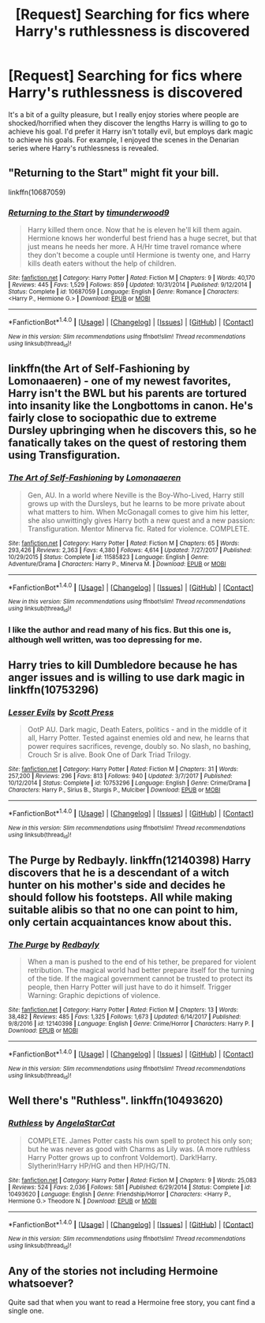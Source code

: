 #+TITLE: [Request] Searching for fics where Harry's ruthlessness is discovered

* [Request] Searching for fics where Harry's ruthlessness is discovered
:PROPERTIES:
:Author: MassiveSpider
:Score: 20
:DateUnix: 1518675362.0
:DateShort: 2018-Feb-15
:FlairText: Request
:END:
It's a bit of a guilty pleasure, but I really enjoy stories where people are shocked/horrified when they discover the lengths Harry is willing to go to achieve his goal. I'd prefer it Harry isn't totally evil, but employs dark magic to achieve his goals. For example, I enjoyed the scenes in the Denarian series where Harry's ruthlessness is revealed.


** "Returning to the Start" might fit your bill.

linkffn(10687059)
:PROPERTIES:
:Author: Starfox5
:Score: 8
:DateUnix: 1518680090.0
:DateShort: 2018-Feb-15
:END:

*** [[http://www.fanfiction.net/s/10687059/1/][*/Returning to the Start/*]] by [[https://www.fanfiction.net/u/1816893/timunderwood9][/timunderwood9/]]

#+begin_quote
  Harry killed them once. Now that he is eleven he'll kill them again. Hermione knows her wonderful best friend has a huge secret, but that just means he needs her more. A H/Hr time travel romance where they don't become a couple until Hermione is twenty one, and Harry kills death eaters without the help of children.
#+end_quote

^{/Site/: [[http://www.fanfiction.net/][fanfiction.net]] *|* /Category/: Harry Potter *|* /Rated/: Fiction M *|* /Chapters/: 9 *|* /Words/: 40,170 *|* /Reviews/: 445 *|* /Favs/: 1,529 *|* /Follows/: 859 *|* /Updated/: 10/31/2014 *|* /Published/: 9/12/2014 *|* /Status/: Complete *|* /id/: 10687059 *|* /Language/: English *|* /Genre/: Romance *|* /Characters/: <Harry P., Hermione G.> *|* /Download/: [[http://www.ff2ebook.com/old/ffn-bot/index.php?id=10687059&source=ff&filetype=epub][EPUB]] or [[http://www.ff2ebook.com/old/ffn-bot/index.php?id=10687059&source=ff&filetype=mobi][MOBI]]}

--------------

*FanfictionBot*^{1.4.0} *|* [[[https://github.com/tusing/reddit-ffn-bot/wiki/Usage][Usage]]] | [[[https://github.com/tusing/reddit-ffn-bot/wiki/Changelog][Changelog]]] | [[[https://github.com/tusing/reddit-ffn-bot/issues/][Issues]]] | [[[https://github.com/tusing/reddit-ffn-bot/][GitHub]]] | [[[https://www.reddit.com/message/compose?to=tusing][Contact]]]

^{/New in this version: Slim recommendations using/ ffnbot!slim! /Thread recommendations using/ linksub(thread_id)!}
:PROPERTIES:
:Author: FanfictionBot
:Score: 4
:DateUnix: 1518680113.0
:DateShort: 2018-Feb-15
:END:


** linkffn(the Art of Self-Fashioning by Lomonaaeren) - one of my newest favorites, Harry isn't the BWL but his parents are tortured into insanity like the Longbottoms in canon. He's fairly close to sociopathic due to extreme Dursley upbringing when he discovers this, so he fanatically takes on the quest of restoring them using Transfiguration.
:PROPERTIES:
:Author: wordhammer
:Score: 6
:DateUnix: 1518707022.0
:DateShort: 2018-Feb-15
:END:

*** [[http://www.fanfiction.net/s/11585823/1/][*/The Art of Self-Fashioning/*]] by [[https://www.fanfiction.net/u/1265079/Lomonaaeren][/Lomonaaeren/]]

#+begin_quote
  Gen, AU. In a world where Neville is the Boy-Who-Lived, Harry still grows up with the Dursleys, but he learns to be more private about what matters to him. When McGonagall comes to give him his letter, she also unwittingly gives Harry both a new quest and a new passion: Transfiguration. Mentor Minerva fic. Rated for violence. COMPLETE.
#+end_quote

^{/Site/: [[http://www.fanfiction.net/][fanfiction.net]] *|* /Category/: Harry Potter *|* /Rated/: Fiction M *|* /Chapters/: 65 *|* /Words/: 293,426 *|* /Reviews/: 2,363 *|* /Favs/: 4,380 *|* /Follows/: 4,614 *|* /Updated/: 7/27/2017 *|* /Published/: 10/29/2015 *|* /Status/: Complete *|* /id/: 11585823 *|* /Language/: English *|* /Genre/: Adventure/Drama *|* /Characters/: Harry P., Minerva M. *|* /Download/: [[http://www.ff2ebook.com/old/ffn-bot/index.php?id=11585823&source=ff&filetype=epub][EPUB]] or [[http://www.ff2ebook.com/old/ffn-bot/index.php?id=11585823&source=ff&filetype=mobi][MOBI]]}

--------------

*FanfictionBot*^{1.4.0} *|* [[[https://github.com/tusing/reddit-ffn-bot/wiki/Usage][Usage]]] | [[[https://github.com/tusing/reddit-ffn-bot/wiki/Changelog][Changelog]]] | [[[https://github.com/tusing/reddit-ffn-bot/issues/][Issues]]] | [[[https://github.com/tusing/reddit-ffn-bot/][GitHub]]] | [[[https://www.reddit.com/message/compose?to=tusing][Contact]]]

^{/New in this version: Slim recommendations using/ ffnbot!slim! /Thread recommendations using/ linksub(thread_id)!}
:PROPERTIES:
:Author: FanfictionBot
:Score: 2
:DateUnix: 1518707032.0
:DateShort: 2018-Feb-15
:END:


*** I like the author and read many of his fics. But this one is, although well written, was too depressing for me.
:PROPERTIES:
:Score: 2
:DateUnix: 1518744551.0
:DateShort: 2018-Feb-16
:END:


** Harry tries to kill Dumbledore because he has anger issues and is willing to use dark magic in linkffn(10753296)
:PROPERTIES:
:Author: natus92
:Score: 5
:DateUnix: 1518696749.0
:DateShort: 2018-Feb-15
:END:

*** [[http://www.fanfiction.net/s/10753296/1/][*/Lesser Evils/*]] by [[https://www.fanfiction.net/u/4033897/Scott-Press][/Scott Press/]]

#+begin_quote
  OotP AU. Dark magic, Death Eaters, politics - and in the middle of it all, Harry Potter. Tested against enemies old and new, he learns that power requires sacrifices, revenge, doubly so. No slash, no bashing, Crouch Sr is alive. Book One of Dark Triad Trilogy.
#+end_quote

^{/Site/: [[http://www.fanfiction.net/][fanfiction.net]] *|* /Category/: Harry Potter *|* /Rated/: Fiction M *|* /Chapters/: 31 *|* /Words/: 257,200 *|* /Reviews/: 296 *|* /Favs/: 813 *|* /Follows/: 940 *|* /Updated/: 3/7/2017 *|* /Published/: 10/12/2014 *|* /Status/: Complete *|* /id/: 10753296 *|* /Language/: English *|* /Genre/: Crime/Drama *|* /Characters/: Harry P., Sirius B., Sturgis P., Mulciber *|* /Download/: [[http://www.ff2ebook.com/old/ffn-bot/index.php?id=10753296&source=ff&filetype=epub][EPUB]] or [[http://www.ff2ebook.com/old/ffn-bot/index.php?id=10753296&source=ff&filetype=mobi][MOBI]]}

--------------

*FanfictionBot*^{1.4.0} *|* [[[https://github.com/tusing/reddit-ffn-bot/wiki/Usage][Usage]]] | [[[https://github.com/tusing/reddit-ffn-bot/wiki/Changelog][Changelog]]] | [[[https://github.com/tusing/reddit-ffn-bot/issues/][Issues]]] | [[[https://github.com/tusing/reddit-ffn-bot/][GitHub]]] | [[[https://www.reddit.com/message/compose?to=tusing][Contact]]]

^{/New in this version: Slim recommendations using/ ffnbot!slim! /Thread recommendations using/ linksub(thread_id)!}
:PROPERTIES:
:Author: FanfictionBot
:Score: 3
:DateUnix: 1518696771.0
:DateShort: 2018-Feb-15
:END:


** The Purge by Redbayly. linkffn(12140398) Harry discovers that he is a descendant of a witch hunter on his mother's side and decides he should follow his footsteps. All while making suitable alibis so that no one can point to him, only certain acquaintances know about this.
:PROPERTIES:
:Author: kenchak
:Score: 3
:DateUnix: 1518705905.0
:DateShort: 2018-Feb-15
:END:

*** [[http://www.fanfiction.net/s/12140398/1/][*/The Purge/*]] by [[https://www.fanfiction.net/u/3749764/Redbayly][/Redbayly/]]

#+begin_quote
  When a man is pushed to the end of his tether, be prepared for violent retribution. The magical world had better prepare itself for the turning of the tide. If the magical government cannot be trusted to protect its people, then Harry Potter will just have to do it himself. Trigger Warning: Graphic depictions of violence.
#+end_quote

^{/Site/: [[http://www.fanfiction.net/][fanfiction.net]] *|* /Category/: Harry Potter *|* /Rated/: Fiction M *|* /Chapters/: 13 *|* /Words/: 38,482 *|* /Reviews/: 485 *|* /Favs/: 1,325 *|* /Follows/: 1,673 *|* /Updated/: 6/14/2017 *|* /Published/: 9/8/2016 *|* /id/: 12140398 *|* /Language/: English *|* /Genre/: Crime/Horror *|* /Characters/: Harry P. *|* /Download/: [[http://www.ff2ebook.com/old/ffn-bot/index.php?id=12140398&source=ff&filetype=epub][EPUB]] or [[http://www.ff2ebook.com/old/ffn-bot/index.php?id=12140398&source=ff&filetype=mobi][MOBI]]}

--------------

*FanfictionBot*^{1.4.0} *|* [[[https://github.com/tusing/reddit-ffn-bot/wiki/Usage][Usage]]] | [[[https://github.com/tusing/reddit-ffn-bot/wiki/Changelog][Changelog]]] | [[[https://github.com/tusing/reddit-ffn-bot/issues/][Issues]]] | [[[https://github.com/tusing/reddit-ffn-bot/][GitHub]]] | [[[https://www.reddit.com/message/compose?to=tusing][Contact]]]

^{/New in this version: Slim recommendations using/ ffnbot!slim! /Thread recommendations using/ linksub(thread_id)!}
:PROPERTIES:
:Author: FanfictionBot
:Score: 2
:DateUnix: 1518705941.0
:DateShort: 2018-Feb-15
:END:


** Well there's "Ruthless". linkffn(10493620)
:PROPERTIES:
:Author: mysexstuff
:Score: 1
:DateUnix: 1518702547.0
:DateShort: 2018-Feb-15
:END:

*** [[http://www.fanfiction.net/s/10493620/1/][*/Ruthless/*]] by [[https://www.fanfiction.net/u/717542/AngelaStarCat][/AngelaStarCat/]]

#+begin_quote
  COMPLETE. James Potter casts his own spell to protect his only son; but he was never as good with Charms as Lily was. (A more ruthless Harry Potter grows up to confront Voldemort). Dark!Harry. Slytherin!Harry HP/HG and then HP/HG/TN.
#+end_quote

^{/Site/: [[http://www.fanfiction.net/][fanfiction.net]] *|* /Category/: Harry Potter *|* /Rated/: Fiction M *|* /Chapters/: 9 *|* /Words/: 25,083 *|* /Reviews/: 524 *|* /Favs/: 2,036 *|* /Follows/: 581 *|* /Published/: 6/29/2014 *|* /Status/: Complete *|* /id/: 10493620 *|* /Language/: English *|* /Genre/: Friendship/Horror *|* /Characters/: <Harry P., Hermione G.> Theodore N. *|* /Download/: [[http://www.ff2ebook.com/old/ffn-bot/index.php?id=10493620&source=ff&filetype=epub][EPUB]] or [[http://www.ff2ebook.com/old/ffn-bot/index.php?id=10493620&source=ff&filetype=mobi][MOBI]]}

--------------

*FanfictionBot*^{1.4.0} *|* [[[https://github.com/tusing/reddit-ffn-bot/wiki/Usage][Usage]]] | [[[https://github.com/tusing/reddit-ffn-bot/wiki/Changelog][Changelog]]] | [[[https://github.com/tusing/reddit-ffn-bot/issues/][Issues]]] | [[[https://github.com/tusing/reddit-ffn-bot/][GitHub]]] | [[[https://www.reddit.com/message/compose?to=tusing][Contact]]]

^{/New in this version: Slim recommendations using/ ffnbot!slim! /Thread recommendations using/ linksub(thread_id)!}
:PROPERTIES:
:Author: FanfictionBot
:Score: 2
:DateUnix: 1518702575.0
:DateShort: 2018-Feb-15
:END:


** Any of the stories not including Hermoine whatsoever?

Quite sad that when you want to read a Hermoine free story, you cant find a single one.
:PROPERTIES:
:Author: NakedFury
:Score: 1
:DateUnix: 1518802440.0
:DateShort: 2018-Feb-16
:END:
